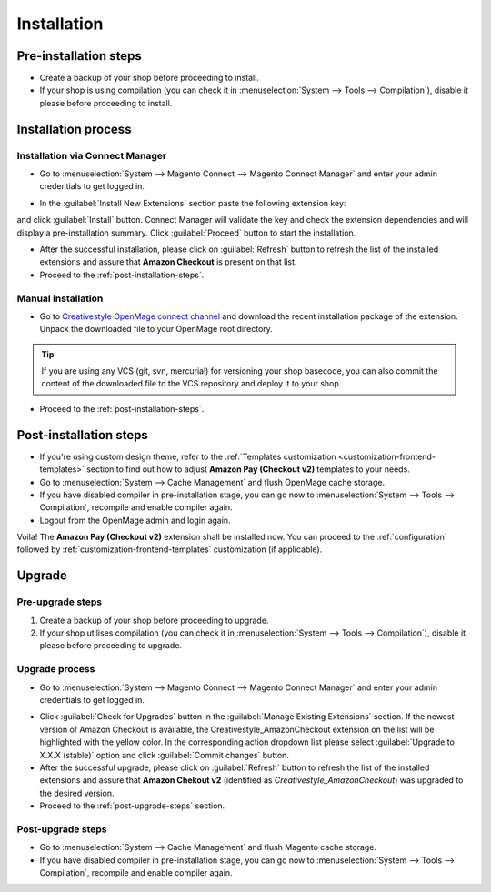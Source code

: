 .. _installation:

Installation
============

Pre-installation steps
----------------------

* Create a backup of your shop before proceeding to install.
* If your shop is using compilation (you can check it in :menuselection:`System --> Tools --> Compilation`), disable it please before proceeding to install.


.. _installation-process:

Installation process
--------------------

.. _installation-magento-connect-manager:

Installation via Connect Manager
~~~~~~~~~~~~~~~~~~~~~~~~~~~~~~~~

* Go to :menuselection:`System --> Magento Connect --> Magento Connect Manager` and enter your admin credentials to get logged in.

.. image:: /images/connect_manager_step_1.png

.. image:: /images/connect_manager_step_2.png

* In the :guilabel:`Install New Extensions` section paste the following extension key:

.. centered:: `http://connect.creativestyle.de/Creativestyle_AmazonCheckout`

and click :guilabel:`Install` button. Connect Manager will validate the key and check the extension dependencies and will display a pre-installation summary. Click :guilabel:`Proceed` button to start the installation.

.. image:: /images/connect_manager_step_3.png

* After the successful installation, please click on :guilabel:`Refresh` button to refresh the list of the installed extensions and assure that **Amazon Checkout** is present on that list.

* Proceed to the :ref:`post-installation-steps`.

Manual installation
~~~~~~~~~~~~~~~~~~~

* Go to `Creativestyle OpenMage connect channel <https://connect.creativestyle.de/Creativestyle_AmazonCheckout>`_ and download the recent installation package of the extension. Unpack the downloaded file to your OpenMage root directory.

.. tip::
   If you are using any VCS (git, svn, mercurial) for versioning your shop basecode, you can also commit the content of the downloaded file to the VCS repository and deploy it to your shop.

* Proceed to the :ref:`post-installation-steps`.

.. _post-installation-steps:

Post-installation steps
-----------------------

* If you're using custom design theme, refer to the :ref:`Templates customization <customization-frontend-templates>` section to find out how to adjust **Amazon Pay (Checkout v2)** templates to your needs.
* Go to :menuselection:`System --> Cache Management` and flush OpenMage cache storage.
* If you have disabled compiler in pre-installation stage, you can go now to :menuselection:`System --> Tools --> Compilation`, recompile and enable compiler again.
* Logout from the OpenMage admin and login again.

Voila! The **Amazon Pay (Checkout v2)** extension shall be installed now. You can proceed to the :ref:`configuration` followed by :ref:`customization-frontend-templates` customization (if applicable).


Upgrade
-------

Pre-upgrade steps
~~~~~~~~~~~~~~~~~

1. Create a backup of your shop before proceeding to upgrade.
2. If your shop utilises compilation (you can check it in :menuselection:`System --> Tools --> Compilation`), disable it please before proceeding to upgrade.

Upgrade process
~~~~~~~~~~~~~~~

* Go to :menuselection:`System --> Magento Connect --> Magento Connect Manager` and enter your admin credentials to get logged in.

.. image:: /images/connect_manager_step_1.png

.. image:: /images/connect_manager_step_2.png

* Click :guilabel:`Check for Upgrades` button in the :guilabel:`Manage Existing Extensions` section. If the newest version of Amazon Checkout is available, the Creativestyle_AmazonCheckout extension on the list will be highlighted with the yellow color. In the corresponding action dropdown list please select :guilabel:`Upgrade to X.X.X (stable)` option and click :guilabel:`Commit changes` button.

* After the successful upgrade, please click on :guilabel:`Refresh` button to refresh the list of the installed extensions and assure that **Amazon Chekout v2** (identified as `Creativestyle_AmazonCheckout`) was upgraded to the desired version.

* Proceed to the :ref:`post-upgrade-steps` section.

.. _post-upgrade-steps:

Post-upgrade steps
~~~~~~~~~~~~~~~~~~

* Go to :menuselection:`System --> Cache Management` and flush Magento cache storage.
* If you have disabled compiler in pre-installation stage, you can go now to :menuselection:`System --> Tools --> Compilation`, recompile and enable compiler again.
